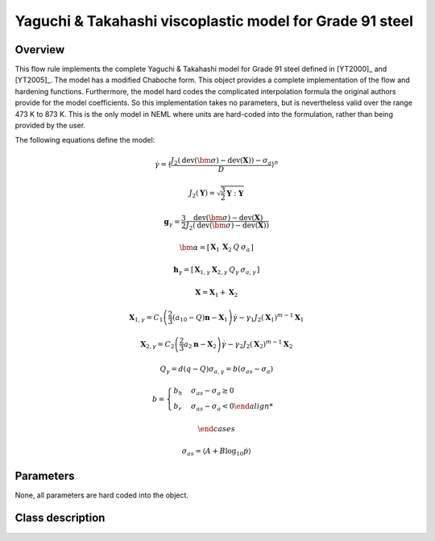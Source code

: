 Yaguchi & Takahashi viscoplastic model for Grade 91 steel
=========================================================

Overview
--------

This flow rule implements the complete Yaguchi & Takahashi model for
Grade 91 steel defined in [YT2000]_ and [YT2005]_.
The model has a modified Chaboche form.
This object provides a complete implementation of the flow and hardening 
functions.
Furthermore, the model hard codes the complicated interpolation formula
the original authors provide for the model coefficients.
So this implementation takes no parameters, but is nevertheless valid
over the range 473 K to 873 K.
This is the only model in NEML where units are hard-coded into the formulation,
rather than being provided by the user.

The following equations define the model:

.. math::

   \dot{\gamma}=\left\langle \frac{J_{2}\left(\operatorname{dev}\left(\bm{\sigma}\right)-\operatorname{dev}\left(\mathbf{X}\right)\right)-\sigma_{a}}{D}\right\rangle ^{n}

   J_{2}\left(\mathbf{Y}\right)=\sqrt{\frac{3}{2}\mathbf{Y}:\mathbf{Y}}

   \mathbf{g}_{\gamma}=\frac{3}{2}\frac{\operatorname{dev}\left(\bm{\sigma}\right)-\operatorname{dev}\left(\mathbf{X}\right)}{J_{2}\left(\operatorname{dev}\left(\bm{\sigma}\right)-\operatorname{dev}\left(\mathbf{X}\right)\right)}

   \bm{\alpha}=\left[\begin{array}{cccc}
   \mathbf{X}_{1} & \mathbf{X}_{2} & Q & \sigma_{a}\end{array}\right]

   \mathbf{h}_{\gamma}=\left[\begin{array}{cccc}
   \boldsymbol{X}_{1,\gamma} & \boldsymbol{X}_{2,\gamma} & Q_{\gamma} & \sigma_{a,\gamma}\end{array}\right]

   \mathbf{X}=\mathbf{X}_{1}+\mathbf{X}_{2}
   
   \mathbf{X}_{1,\gamma}=C_{1}\left(\frac{2}{3}\left(a_{10}-Q\right)\mathbf{n}-\mathbf{X}_{1}\right)\dot{\gamma}-\gamma_{1}J_{2}\left(\mathbf{X}_{1}\right)^{m-1}\mathbf{X}_{1}
   
   \mathbf{X}_{2,\gamma}=C_{2}\left(\frac{2}{3}a_{2}\mathbf{n}-\mathbf{X}_{2}\right)\dot{\gamma}-\gamma_{2}J_{2}\left(\mathbf{X}_{2}\right)^{m-1}\mathbf{X}_{2}
   
   Q_{\gamma}=d\left(q-Q\right)\sigma_{a,\gamma}	=	b\left(\sigma_{as}-\sigma_{a}\right)
   
   b	=	\begin{cases}
   b_{h} & \sigma_{as}-\sigma_{a}\ge0\\
   b_{r} & \sigma_{as}-\sigma_{a}<0
   
   \end{cases}

   \sigma_{as}	=	\left\langle A+B\log_{10}\dot{p}\right\rangle 

Parameters
----------

None, all parameters are hard coded into the object.

Class description
-----------------

.. doxygenclass:: neml::YaguchiGr91FlowRule
   :members:
   :undoc-members:
